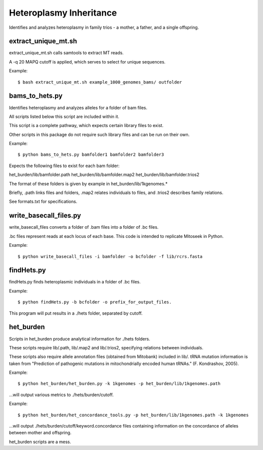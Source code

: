 Heteroplasmy Inheritance
==================

Identifies and analyzes heteroplasmy in family trios - a mother, a father, and a single offspring.


extract_unique_mt.sh
---------
extract_unique_mt.sh calls samtools to extract MT reads.

A -q 20 MAPQ cutoff is applied, which serves to select for unique sequences.

Example: ::

	$ bash extract_unique_mt.sh example_1000_genomes_bams/ outfolder

bams_to_hets.py
---------
Identifies heteroplasmy and analyzes alleles for a folder of bam files.

All scripts listed below this script are included within it.

This script is a complete pathway, which expects certain library files to exist.

Other scripts in this package do not require such library files and can be run on their own.

Example: ::

	$ python bams_to_hets.py bamfolder1 bamfolder2 bamfolder3

Expects the following files to exist for each bam folder:

het_burden/lib/bamfolder.path
het_burden/lib/bamfolder.map2
het_burden/lib/bamfolder.trios2

The format of these folders is given by example in het_burden/lib/1kgenomes.*

Briefly, .path links files and folders, .map2 relates individuals to files, and .trios2 describes family relations.

See formats.txt for specifications.

write_basecall_files.py
---------
write_basecall_files converts a folder of .bam files into a folder of .bc files.

.bc files represent reads at each locus of each base. This code is intended to replicate Mitoseek in Python.

Example: ::

	$ python write_basecall_files -i bamfolder -o bcfolder -f lib/rcrs.fasta

findHets.py
-----------
findHets.py finds heteroplasmic individuals in a folder of .bc files.

Example: ::

	$ python findHets.py -b bcfolder -o prefix_for_output_files.

This program will put results in a ./hets folder, separated by cutoff.


het_burden
---------
Scripts in het_burden produce analytical information for ./hets folders.

These scripts require lib/.path, lib/.map2 and lib/.trios2, specifying relations between individuals.

These scripts also require allele annotation files (obtained from Mitobank) included in lib/. tRNA mutation information is taken from "Prediction of pathogenic mutations in mitochondrially encoded human tRNAs." (F. Kondrashov, 2005).
 
Example: ::

	$ python het_burden/het_burden.py -k 1kgenomes -p het_burden/lib/1kgenomes.path

...will output various metrics to ./hets/burden/cutoff.

Example: ::

	$ python het_burden/het_concordance_tools.py -p het_burden/lib/1kgenomes.path -k 1kgenomes

...will output ./hets/burden/cutoff/keyword.concordance files containing information on the concordance of alleles between mother and offspring.

het_burden scripts are a mess.
